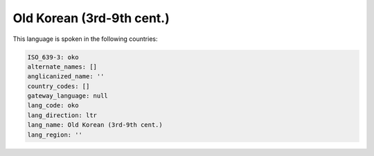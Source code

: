 .. _oko:

Old Korean (3rd-9th cent.)
==========================

This language is spoken in the following countries:


.. code-block:: yaml

    ISO_639-3: oko
    alternate_names: []
    anglicanized_name: ''
    country_codes: []
    gateway_language: null
    lang_code: oko
    lang_direction: ltr
    lang_name: Old Korean (3rd-9th cent.)
    lang_region: ''
    
